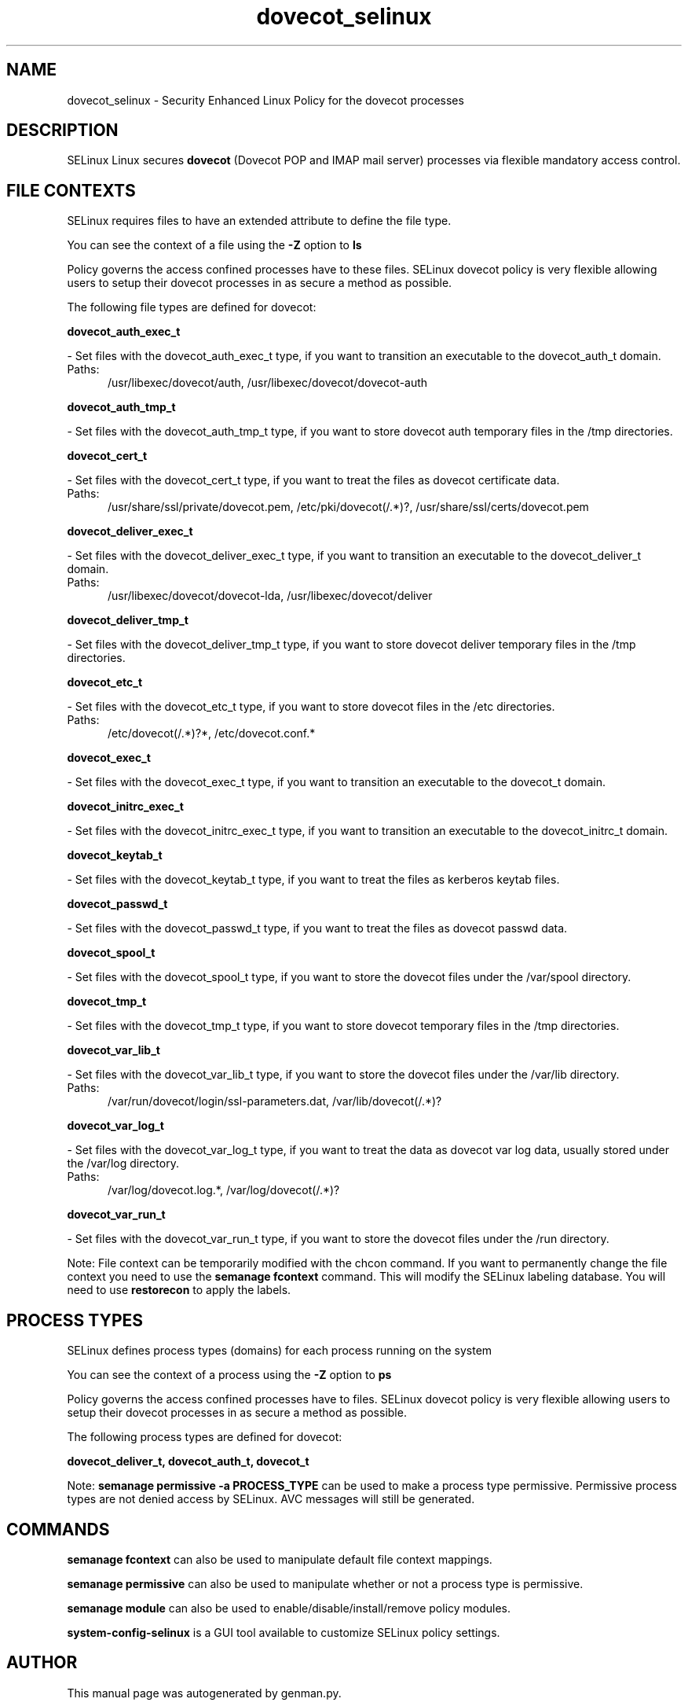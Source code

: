 .TH  "dovecot_selinux"  "8"  "dovecot" "dwalsh@redhat.com" "dovecot SELinux Policy documentation"
.SH "NAME"
dovecot_selinux \- Security Enhanced Linux Policy for the dovecot processes
.SH "DESCRIPTION"


SELinux Linux secures
.B dovecot
(Dovecot POP and IMAP mail server)
processes via flexible mandatory access
control.  



.SH FILE CONTEXTS
SELinux requires files to have an extended attribute to define the file type. 
.PP
You can see the context of a file using the \fB\-Z\fP option to \fBls\bP
.PP
Policy governs the access confined processes have to these files. 
SELinux dovecot policy is very flexible allowing users to setup their dovecot processes in as secure a method as possible.
.PP 
The following file types are defined for dovecot:


.EX
.PP
.B dovecot_auth_exec_t 
.EE

- Set files with the dovecot_auth_exec_t type, if you want to transition an executable to the dovecot_auth_t domain.

.br
.TP 5
Paths: 
/usr/libexec/dovecot/auth, /usr/libexec/dovecot/dovecot-auth

.EX
.PP
.B dovecot_auth_tmp_t 
.EE

- Set files with the dovecot_auth_tmp_t type, if you want to store dovecot auth temporary files in the /tmp directories.


.EX
.PP
.B dovecot_cert_t 
.EE

- Set files with the dovecot_cert_t type, if you want to treat the files as dovecot certificate data.

.br
.TP 5
Paths: 
/usr/share/ssl/private/dovecot\.pem, /etc/pki/dovecot(/.*)?, /usr/share/ssl/certs/dovecot\.pem

.EX
.PP
.B dovecot_deliver_exec_t 
.EE

- Set files with the dovecot_deliver_exec_t type, if you want to transition an executable to the dovecot_deliver_t domain.

.br
.TP 5
Paths: 
/usr/libexec/dovecot/dovecot-lda, /usr/libexec/dovecot/deliver

.EX
.PP
.B dovecot_deliver_tmp_t 
.EE

- Set files with the dovecot_deliver_tmp_t type, if you want to store dovecot deliver temporary files in the /tmp directories.


.EX
.PP
.B dovecot_etc_t 
.EE

- Set files with the dovecot_etc_t type, if you want to store dovecot files in the /etc directories.

.br
.TP 5
Paths: 
/etc/dovecot(/.*)?*, /etc/dovecot\.conf.*

.EX
.PP
.B dovecot_exec_t 
.EE

- Set files with the dovecot_exec_t type, if you want to transition an executable to the dovecot_t domain.


.EX
.PP
.B dovecot_initrc_exec_t 
.EE

- Set files with the dovecot_initrc_exec_t type, if you want to transition an executable to the dovecot_initrc_t domain.


.EX
.PP
.B dovecot_keytab_t 
.EE

- Set files with the dovecot_keytab_t type, if you want to treat the files as kerberos keytab files.


.EX
.PP
.B dovecot_passwd_t 
.EE

- Set files with the dovecot_passwd_t type, if you want to treat the files as dovecot passwd data.


.EX
.PP
.B dovecot_spool_t 
.EE

- Set files with the dovecot_spool_t type, if you want to store the dovecot files under the /var/spool directory.


.EX
.PP
.B dovecot_tmp_t 
.EE

- Set files with the dovecot_tmp_t type, if you want to store dovecot temporary files in the /tmp directories.


.EX
.PP
.B dovecot_var_lib_t 
.EE

- Set files with the dovecot_var_lib_t type, if you want to store the dovecot files under the /var/lib directory.

.br
.TP 5
Paths: 
/var/run/dovecot/login/ssl-parameters.dat, /var/lib/dovecot(/.*)?

.EX
.PP
.B dovecot_var_log_t 
.EE

- Set files with the dovecot_var_log_t type, if you want to treat the data as dovecot var log data, usually stored under the /var/log directory.

.br
.TP 5
Paths: 
/var/log/dovecot\.log.*, /var/log/dovecot(/.*)?

.EX
.PP
.B dovecot_var_run_t 
.EE

- Set files with the dovecot_var_run_t type, if you want to store the dovecot files under the /run directory.


.PP
Note: File context can be temporarily modified with the chcon command.  If you want to permanently change the file context you need to use the
.B semanage fcontext 
command.  This will modify the SELinux labeling database.  You will need to use
.B restorecon
to apply the labels.

.SH PROCESS TYPES
SELinux defines process types (domains) for each process running on the system
.PP
You can see the context of a process using the \fB\-Z\fP option to \fBps\bP
.PP
Policy governs the access confined processes have to files. 
SELinux dovecot policy is very flexible allowing users to setup their dovecot processes in as secure a method as possible.
.PP 
The following process types are defined for dovecot:

.EX
.B dovecot_deliver_t, dovecot_auth_t, dovecot_t 
.EE
.PP
Note: 
.B semanage permissive -a PROCESS_TYPE 
can be used to make a process type permissive. Permissive process types are not denied access by SELinux. AVC messages will still be generated.

.SH "COMMANDS"
.B semanage fcontext
can also be used to manipulate default file context mappings.
.PP
.B semanage permissive
can also be used to manipulate whether or not a process type is permissive.
.PP
.B semanage module
can also be used to enable/disable/install/remove policy modules.

.PP
.B system-config-selinux 
is a GUI tool available to customize SELinux policy settings.

.SH AUTHOR	
This manual page was autogenerated by genman.py.

.SH "SEE ALSO"
selinux(8), dovecot(8), semanage(8), restorecon(8), chcon(1)

